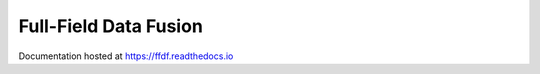 Full-Field Data Fusion
=======================================

Documentation hosted at https://ffdf.readthedocs.io
